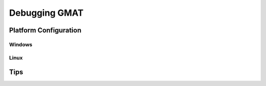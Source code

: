 **************
Debugging GMAT
**************


Platform Configuration
======================


Windows
-------



Linux
-----



Tips
====

	
